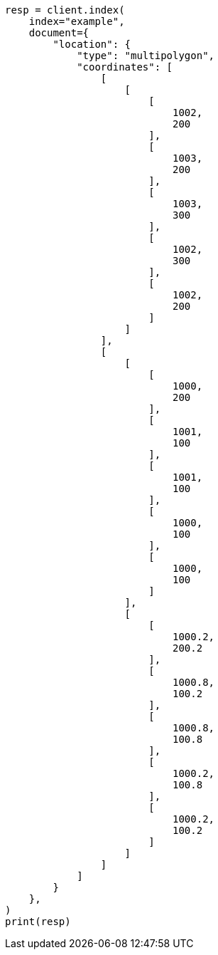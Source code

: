 // This file is autogenerated, DO NOT EDIT
// mapping/types/shape.asciidoc:344

[source, python]
----
resp = client.index(
    index="example",
    document={
        "location": {
            "type": "multipolygon",
            "coordinates": [
                [
                    [
                        [
                            1002,
                            200
                        ],
                        [
                            1003,
                            200
                        ],
                        [
                            1003,
                            300
                        ],
                        [
                            1002,
                            300
                        ],
                        [
                            1002,
                            200
                        ]
                    ]
                ],
                [
                    [
                        [
                            1000,
                            200
                        ],
                        [
                            1001,
                            100
                        ],
                        [
                            1001,
                            100
                        ],
                        [
                            1000,
                            100
                        ],
                        [
                            1000,
                            100
                        ]
                    ],
                    [
                        [
                            1000.2,
                            200.2
                        ],
                        [
                            1000.8,
                            100.2
                        ],
                        [
                            1000.8,
                            100.8
                        ],
                        [
                            1000.2,
                            100.8
                        ],
                        [
                            1000.2,
                            100.2
                        ]
                    ]
                ]
            ]
        }
    },
)
print(resp)
----
